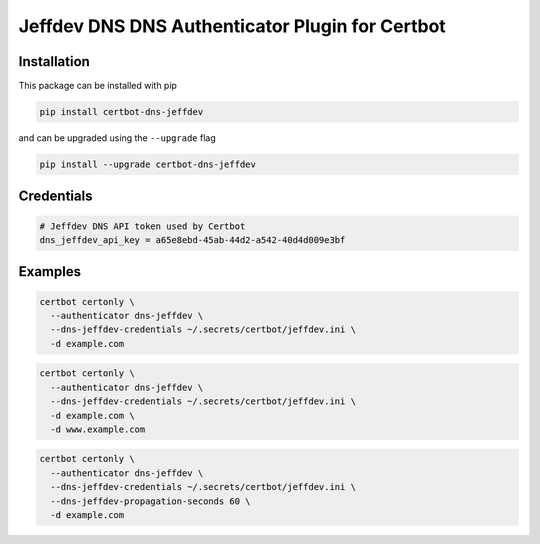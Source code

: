 Jeffdev DNS DNS Authenticator Plugin for Certbot
==============================================

Installation
------------

This package can be installed with pip

.. code:: bash

    pip install certbot-dns-jeffdev

and can be upgraded using the ``--upgrade`` flag

.. code:: bash

    pip install --upgrade certbot-dns-jeffdev

Credentials
-----------

.. code:: ini
   :name: certbot_jeffdev_token.ini

   # Jeffdev DNS API token used by Certbot
   dns_jeffdev_api_key = a65e8ebd-45ab-44d2-a542-40d4d009e3bf

Examples
--------

.. code:: bash

   certbot certonly \
     --authenticator dns-jeffdev \
     --dns-jeffdev-credentials ~/.secrets/certbot/jeffdev.ini \
     -d example.com

.. code:: bash

   certbot certonly \
     --authenticator dns-jeffdev \
     --dns-jeffdev-credentials ~/.secrets/certbot/jeffdev.ini \
     -d example.com \
     -d www.example.com

.. code:: bash

   certbot certonly \
     --authenticator dns-jeffdev \
     --dns-jeffdev-credentials ~/.secrets/certbot/jeffdev.ini \
     --dns-jeffdev-propagation-seconds 60 \
     -d example.com
